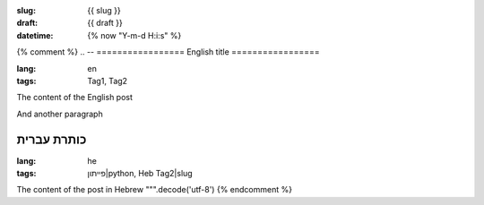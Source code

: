 :slug: {{ slug }}
:draft: {{ draft  }}
:datetime: {% now "Y-m-d H:i:s" %}

{% comment %}
.. --
=================
English title
=================

:lang: en
:tags: Tag1, Tag2

The content of the English post

And another paragraph

.. --

====================
כותרת עברית
====================

:lang: he
:tags: פייתון|python, Heb Tag2|slug

The content of the post in Hebrew
""".decode('utf-8')
{% endcomment %}
